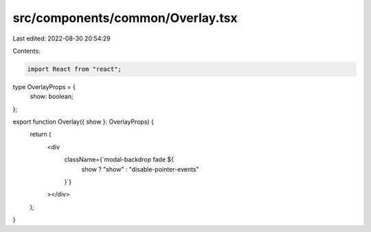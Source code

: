 src/components/common/Overlay.tsx
=================================

Last edited: 2022-08-30 20:54:29

Contents:

.. code-block:: tsx

    import React from "react";

type OverlayProps = {
  show: boolean;
};

export function Overlay({ show }: OverlayProps) {
  return (
    <div
      className={`modal-backdrop fade ${
        show ? "show" : "disable-pointer-events"
      }`}
    ></div>
  );
}


